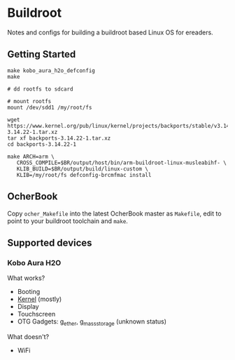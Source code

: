 * Buildroot

Notes and configs for building a buildroot based Linux OS for ereaders.

** Getting Started

#+BEGIN_SRC shell
   make kobo_aura_h2o_defconfig
   make

   # dd rootfs to sdcard

   # mount rootfs
   mount /dev/sdd1 /my/root/fs

   wget https://www.kernel.org/pub/linux/kernel/projects/backports/stable/v3.14.22/backports-3.14.22-1.tar.xz
   tar xf backports-3.14.22-1.tar.xz
   cd backports-3.14.22-1

   make ARCH=arm \
      CROSS_COMPILE=$BR/output/host/bin/arm-buildroot-linux-musleabihf- \
      KLIB_BUILD=$BR/output/build/linux-custom \
      KLIB=/my/root/fs defconfig-brcmfmac install
#+END_SRC

** OcherBook

   Copy ~ocher_Makefile~ into the latest OcherBook master as ~Makefile~,
   edit to point to your buildroot toolchain and ~make~.

** Supported devices
*** Kobo Aura H2O
   What works?
   - Booting
   - [[https://github.com/jdek/kobo-aura-h2o-linux][Kernel]] (mostly)
   - Display
   - Touchscreen
   - OTG Gadgets: g_ether, g_mass_storage (unknown status)
   What doesn't?
   - WiFi
